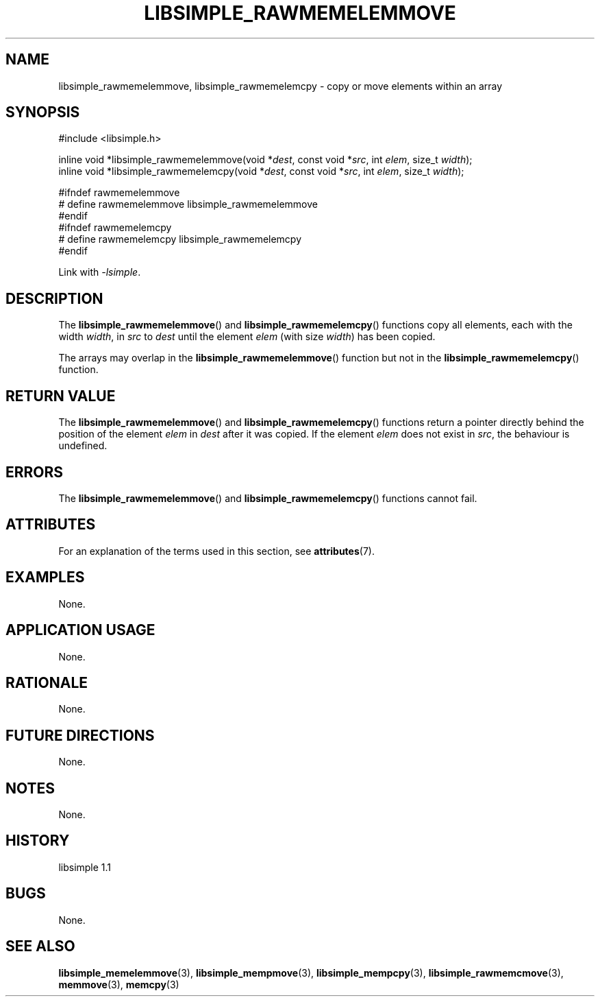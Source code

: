 .TH LIBSIMPLE_RAWMEMELEMMOVE 3 libsimple
.SH NAME
libsimple_rawmemelemmove, libsimple_rawmemelemcpy \- copy or move elements within an array

.SH SYNOPSIS
.nf
#include <libsimple.h>

inline void *libsimple_rawmemelemmove(void *\fIdest\fP, const void *\fIsrc\fP, int \fIelem\fP, size_t \fIwidth\fP);
inline void *libsimple_rawmemelemcpy(void *\fIdest\fP, const void *\fIsrc\fP, int \fIelem\fP, size_t \fIwidth\fP);

#ifndef rawmemelemmove
# define rawmemelemmove libsimple_rawmemelemmove
#endif
#ifndef rawmemelemcpy
# define rawmemelemcpy libsimple_rawmemelemcpy
#endif
.fi
.PP
Link with
.IR \-lsimple .

.SH DESCRIPTION
The
.BR libsimple_rawmemelemmove ()
and
.BR libsimple_rawmemelemcpy ()
functions copy all elements,
each with the width
.IR width ,
in
.I src
to
.I dest
until the element
.I elem
(with size
.IR width )
has been copied.
.PP
The arrays may overlap in the
.BR libsimple_rawmemelemmove ()
function but not in the
.BR libsimple_rawmemelemcpy ()
function.

.SH RETURN VALUE
The
.BR libsimple_rawmemelemmove ()
and
.BR libsimple_rawmemelemcpy ()
functions return a pointer directly behind
the position of the element
.I elem
in
.I dest
after it was copied. If the element
.I elem
does not exist in
.IR src ,
the behaviour is undefined.

.SH ERRORS
The
.BR libsimple_rawmemelemmove ()
and
.BR libsimple_rawmemelemcpy ()
functions cannot fail.

.SH ATTRIBUTES
For an explanation of the terms used in this section, see
.BR attributes (7).
.TS
allbox;
lb lb lb
l l l.
Interface	Attribute	Value
T{
.BR libsimple_rawmemelemmove (),
and
.BR libsimple_rawmemelemcpy ()
T}	Thread safety	MT-Safe
T{
.BR libsimple_rawmemelemmove (),
and
.BR libsimple_rawmemelemcpy ()
T}	Async-signal safety	AS-Safe
T{
.BR libsimple_rawmemelemmove (),
and
.BR libsimple_rawmemelemcpy ()
T}	Async-cancel safety	AC-Safe
.TE

.SH EXAMPLES
None.

.SH APPLICATION USAGE
None.

.SH RATIONALE
None.

.SH FUTURE DIRECTIONS
None.

.SH NOTES
None.

.SH HISTORY
libsimple 1.1

.SH BUGS
None.

.SH SEE ALSO
.BR libsimple_memelemmove (3),
.BR libsimple_mempmove (3),
.BR libsimple_mempcpy (3),
.BR libsimple_rawmemcmove (3),
.BR memmove (3),
.BR memcpy (3)
